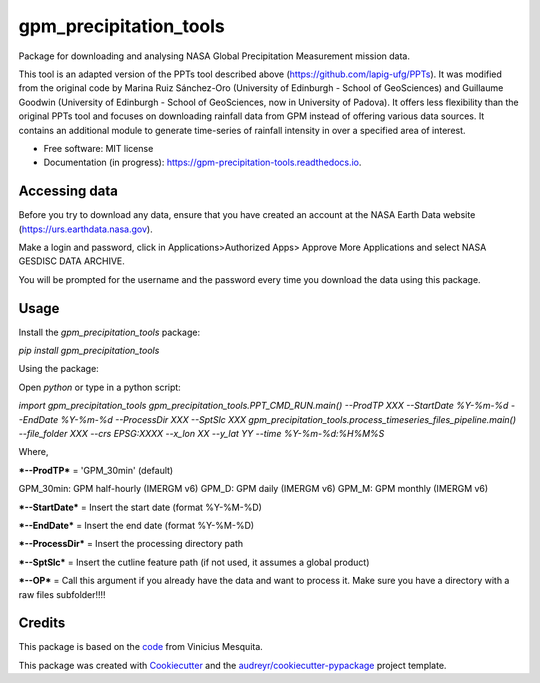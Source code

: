 =======================
gpm_precipitation_tools
=======================


.. image:: https://img.shields.io/pypi/v/gpm_precipitation_tools.svg
        :target: https://pypi.python.org/pypi/gpm_precipitation_tools

.. image:: https://img.shields.io/travis/LSDtopotools/gpm_precipitation_tools.svg
        :target: https://travis-ci.com/LSDtopotools/gpm_precipitation_tools

.. image:: https://readthedocs.org/projects/gpm-precipitation-tools/badge/?version=latest
        :target: https://gpm-precipitation-tools.readthedocs.io/en/latest/?version=latest
        :alt: Documentation Status



Package for downloading and analysing NASA Global Precipitation Measurement mission data.

This tool is an adapted version of the PPTs tool described above (https://github.com/lapig-ufg/PPTs). It was modified from the original code by Marina Ruiz Sánchez-Oro (University of Edinburgh - School of GeoSciences) and Guillaume Goodwin (University of Edinburgh - School of GeoSciences, now in University of Padova). It offers less flexibility than the original PPTs tool and focuses on downloading rainfall data from GPM instead of offering various data sources. It contains an additional module to generate time-series of rainfall intensity in over a specified area of interest.


* Free software: MIT license
* Documentation (in progress): https://gpm-precipitation-tools.readthedocs.io.

Accessing data
-----------------


Before you try to download any data, ensure that you have created an account at the NASA Earth Data website (https://urs.earthdata.nasa.gov).

Make a login and password, click in Applications>Authorized Apps> Approve More Applications and select NASA GESDISC DATA ARCHIVE.

You will be prompted for the username and the password every time you download the data using this package.


Usage
--------

Install the `gpm_precipitation_tools` package:

`pip install gpm_precipitation_tools`

Using the package:

Open `python` or type in a python script:

`import gpm_precipitation_tools`
`gpm_precipitation_tools.PPT_CMD_RUN.main() --ProdTP XXX --StartDate %Y-%m-%d --EndDate %Y-%m-%d --ProcessDir XXX --SptSlc XXX`
`gpm_precipitation_tools.process_timeseries_files_pipeline.main() --file_folder XXX --crs EPSG:XXXX --x_lon XX --y_lat YY --time %Y-%m-%d:%H%M%S`

Where,

***--ProdTP*** = 'GPM_30min' (default)

GPM_30min: GPM half-hourly (IMERGM v6)
GPM_D: GPM daily (IMERGM v6)
GPM_M: GPM monthly (IMERGM v6)

***--StartDate*** = Insert the start date (format %Y-%M-%D)

***--EndDate*** = Insert the end date (format %Y-%M-%D)

***--ProcessDir*** = Insert the processing directory path

***--SptSlc*** = Insert the cutline feature path (if not used, it assumes a global product)

***--OP*** = Call this argument if you already have the data and want to process it. Make sure you have a directory with a raw files subfolder!!!!

Credits
-------
This package is based on the code_ from Vinicius Mesquita.

.. _code: https://github.com/lapig-ufg/PPTs


This package was created with Cookiecutter_ and the `audreyr/cookiecutter-pypackage`_ project template.

.. _Cookiecutter: https://github.com/audreyr/cookiecutter
.. _`audreyr/cookiecutter-pypackage`: https://github.com/audreyr/cookiecutter-pypackage
